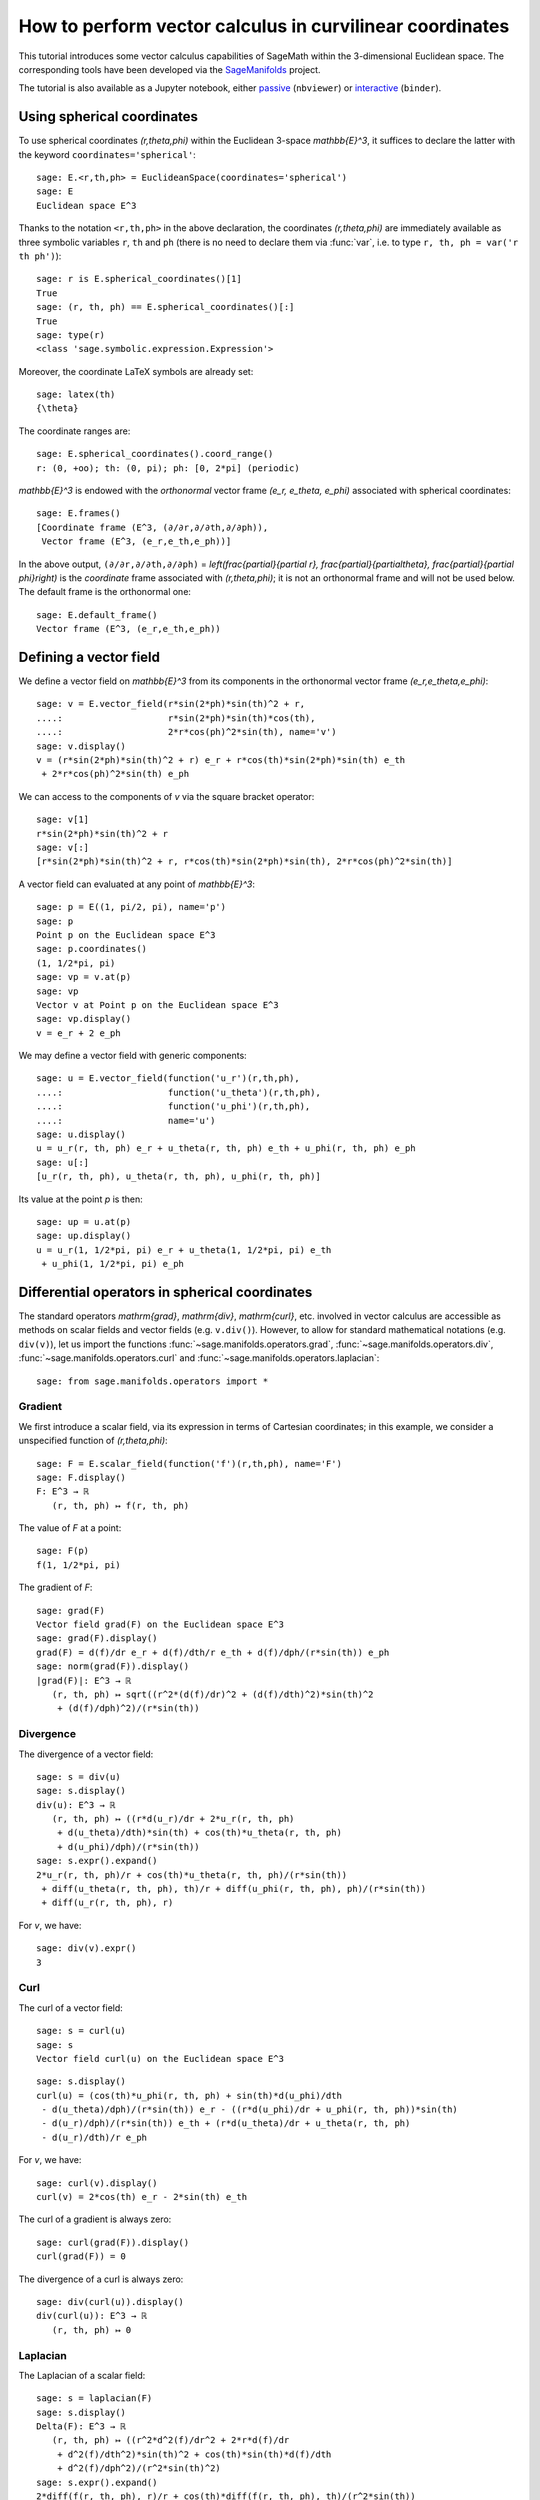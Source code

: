 .. -*- coding: utf-8 -*-

.. linkall

.. _vector_calc_curvilinear:

How to perform vector calculus in curvilinear coordinates
=========================================================

This tutorial introduces some vector calculus capabilities of SageMath within
the 3-dimensional Euclidean space. The corresponding tools have been developed
via the `SageManifolds <https://sagemanifolds.obspm.fr>`__ project.

The tutorial is also available as a Jupyter notebook, either
`passive <https://nbviewer.jupyter.org/github/sagemanifolds/SageManifolds/blob/master/Notebooks/VectorCalculus/vector_calc_curvilinear.ipynb>`__ (``nbviewer``)
or `interactive <https://mybinder.org/v2/gh/sagemanifolds/SageManifolds/master?filepath=Notebooks/VectorCalculus/vector_calc_curvilinear.ipynb>`__ (``binder``).

Using spherical coordinates
---------------------------

To use spherical coordinates `(r,\theta,\phi)`  within the Euclidean 3-space
`\mathbb{E}^3`, it suffices to  declare the latter with the keyword
``coordinates='spherical'``::

    sage: E.<r,th,ph> = EuclideanSpace(coordinates='spherical')
    sage: E
    Euclidean space E^3

Thanks to the notation ``<r,th,ph>`` in the above declaration, the coordinates
`(r,\theta,\phi)` are immediately available as three symbolic variables ``r``,
``th`` and ``ph`` (there is no need to declare them via :func:`var`, i.e. to
type ``r, th, ph = var('r th ph')``)::

    sage: r is E.spherical_coordinates()[1]
    True
    sage: (r, th, ph) == E.spherical_coordinates()[:]
    True
    sage: type(r)
    <class 'sage.symbolic.expression.Expression'>

Moreover, the coordinate LaTeX symbols are already set::

    sage: latex(th)
    {\theta}

The coordinate ranges are::

    sage: E.spherical_coordinates().coord_range()
    r: (0, +oo); th: (0, pi); ph: [0, 2*pi] (periodic)

`\mathbb{E}^3` is endowed with the *orthonormal* vector frame
`(e_r, e_\theta, e_\phi)` associated with spherical coordinates::

    sage: E.frames()
    [Coordinate frame (E^3, (∂/∂r,∂/∂th,∂/∂ph)),
     Vector frame (E^3, (e_r,e_th,e_ph))]

In the above output, ``(∂/∂r,∂/∂th,∂/∂ph)`` =
`\left(\frac{\partial}{\partial r}, \frac{\partial}{\partial\theta}, \frac{\partial}{\partial \phi}\right)`
is the *coordinate* frame associated with `(r,\theta,\phi)`; it is
not an orthonormal frame and will not be used below. The default frame is
the orthonormal one::

    sage: E.default_frame()
    Vector frame (E^3, (e_r,e_th,e_ph))


Defining a vector field
-----------------------

We define a vector field on `\mathbb{E}^3` from its components in
the orthonormal vector frame `(e_r,e_\theta,e_\phi)`::

    sage: v = E.vector_field(r*sin(2*ph)*sin(th)^2 + r,
    ....:                    r*sin(2*ph)*sin(th)*cos(th),
    ....:                    2*r*cos(ph)^2*sin(th), name='v')
    sage: v.display()
    v = (r*sin(2*ph)*sin(th)^2 + r) e_r + r*cos(th)*sin(2*ph)*sin(th) e_th
     + 2*r*cos(ph)^2*sin(th) e_ph

We can access to the components of `v` via the square bracket operator::

    sage: v[1]
    r*sin(2*ph)*sin(th)^2 + r
    sage: v[:]
    [r*sin(2*ph)*sin(th)^2 + r, r*cos(th)*sin(2*ph)*sin(th), 2*r*cos(ph)^2*sin(th)]

A vector field can evaluated at any point of `\mathbb{E}^3`::

    sage: p = E((1, pi/2, pi), name='p')
    sage: p
    Point p on the Euclidean space E^3
    sage: p.coordinates()
    (1, 1/2*pi, pi)
    sage: vp = v.at(p)
    sage: vp
    Vector v at Point p on the Euclidean space E^3
    sage: vp.display()
    v = e_r + 2 e_ph

We may define a vector field with generic components::

    sage: u = E.vector_field(function('u_r')(r,th,ph),
    ....:                    function('u_theta')(r,th,ph),
    ....:                    function('u_phi')(r,th,ph),
    ....:                    name='u')
    sage: u.display()
    u = u_r(r, th, ph) e_r + u_theta(r, th, ph) e_th + u_phi(r, th, ph) e_ph
    sage: u[:]
    [u_r(r, th, ph), u_theta(r, th, ph), u_phi(r, th, ph)]

Its value at the point `p` is then::

    sage: up = u.at(p)
    sage: up.display()
    u = u_r(1, 1/2*pi, pi) e_r + u_theta(1, 1/2*pi, pi) e_th
     + u_phi(1, 1/2*pi, pi) e_ph

Differential operators in spherical coordinates
-----------------------------------------------

The standard operators `\mathrm{grad}`, `\mathrm{div}`, `\mathrm{curl}`, etc.
involved in vector calculus are accessible as methods on scalar fields and
vector fields (e.g. ``v.div()``). However, to allow for standard mathematical
notations (e.g. ``div(v)``), let us import the functions
:func:`~sage.manifolds.operators.grad`, :func:`~sage.manifolds.operators.div`,
:func:`~sage.manifolds.operators.curl` and
:func:`~sage.manifolds.operators.laplacian`::

    sage: from sage.manifolds.operators import *


Gradient
~~~~~~~~

We first introduce a scalar field, via its expression in terms of Cartesian
coordinates; in this example, we consider a unspecified function of
`(r,\theta,\phi)`::

    sage: F = E.scalar_field(function('f')(r,th,ph), name='F')
    sage: F.display()
    F: E^3 → ℝ
       (r, th, ph) ↦ f(r, th, ph)

The value of `F` at a point::

    sage: F(p)
    f(1, 1/2*pi, pi)

The gradient of `F`::

    sage: grad(F)
    Vector field grad(F) on the Euclidean space E^3
    sage: grad(F).display()
    grad(F) = d(f)/dr e_r + d(f)/dth/r e_th + d(f)/dph/(r*sin(th)) e_ph
    sage: norm(grad(F)).display()
    |grad(F)|: E^3 → ℝ
       (r, th, ph) ↦ sqrt((r^2*(d(f)/dr)^2 + (d(f)/dth)^2)*sin(th)^2
        + (d(f)/dph)^2)/(r*sin(th))


Divergence
~~~~~~~~~~

The divergence of a vector field::

    sage: s = div(u)
    sage: s.display()
    div(u): E^3 → ℝ
       (r, th, ph) ↦ ((r*d(u_r)/dr + 2*u_r(r, th, ph)
        + d(u_theta)/dth)*sin(th) + cos(th)*u_theta(r, th, ph)
        + d(u_phi)/dph)/(r*sin(th))
    sage: s.expr().expand()
    2*u_r(r, th, ph)/r + cos(th)*u_theta(r, th, ph)/(r*sin(th))
     + diff(u_theta(r, th, ph), th)/r + diff(u_phi(r, th, ph), ph)/(r*sin(th))
     + diff(u_r(r, th, ph), r)

For `v`, we have::

    sage: div(v).expr()
    3

Curl
~~~~

The curl of a vector field::

    sage: s = curl(u)
    sage: s
    Vector field curl(u) on the Euclidean space E^3

::

    sage: s.display()
    curl(u) = (cos(th)*u_phi(r, th, ph) + sin(th)*d(u_phi)/dth
     - d(u_theta)/dph)/(r*sin(th)) e_r - ((r*d(u_phi)/dr + u_phi(r, th, ph))*sin(th)
     - d(u_r)/dph)/(r*sin(th)) e_th + (r*d(u_theta)/dr + u_theta(r, th, ph)
     - d(u_r)/dth)/r e_ph

For `v`, we have::

    sage: curl(v).display()
    curl(v) = 2*cos(th) e_r - 2*sin(th) e_th

The curl of a gradient is always zero::

    sage: curl(grad(F)).display()
    curl(grad(F)) = 0

The divergence of a curl is always zero::

    sage: div(curl(u)).display()
    div(curl(u)): E^3 → ℝ
       (r, th, ph) ↦ 0


Laplacian
~~~~~~~~~

The Laplacian of a scalar field::

    sage: s = laplacian(F)
    sage: s.display()
    Delta(F): E^3 → ℝ
       (r, th, ph) ↦ ((r^2*d^2(f)/dr^2 + 2*r*d(f)/dr
        + d^2(f)/dth^2)*sin(th)^2 + cos(th)*sin(th)*d(f)/dth
        + d^2(f)/dph^2)/(r^2*sin(th)^2)
    sage: s.expr().expand()
    2*diff(f(r, th, ph), r)/r + cos(th)*diff(f(r, th, ph), th)/(r^2*sin(th))
     + diff(f(r, th, ph), th, th)/r^2 + diff(f(r, th, ph), ph, ph)/(r^2*sin(th)^2)
     + diff(f(r, th, ph), r, r)

The Laplacian of a vector field::

    sage: Du = laplacian(u)
    sage: Du.display()
    Delta(u) = ((r^2*d^2(u_r)/dr^2 + 2*r*d(u_r)/dr - 2*u_r(r, th, ph)
     + d^2(u_r)/dth^2 - 2*d(u_theta)/dth)*sin(th)^2 - ((2*u_theta(r, th, ph)
     - d(u_r)/dth)*cos(th) + 2*d(u_phi)/dph)*sin(th) + d^2(u_r)/dph^2)/(r^2*sin(th)^2) e_r
     + ((r^2*d^2(u_theta)/dr^2 + 2*r*d(u_theta)/dr + 2*d(u_r)/dth + d^2(u_theta)/dth^2)*sin(th)^2
     + cos(th)*sin(th)*d(u_theta)/dth - 2*cos(th)*d(u_phi)/dph - u_theta(r, th, ph)
     + d^2(u_theta)/dph^2)/(r^2*sin(th)^2) e_th
     + ((r^2*d^2(u_phi)/dr^2 + 2*r*d(u_phi)/dr
     + d^2(u_phi)/dth^2)*sin(th)^2 + (cos(th)*d(u_phi)/dth + 2*d(u_r)/dph)*sin(th)
     + 2*cos(th)*d(u_theta)/dph - u_phi(r, th, ph) + d^2(u_phi)/dph^2)/(r^2*sin(th)^2) e_ph

Since this expression is quite lengthy, we may ask for a display component by
component::

    sage: Du.display_comp()
    Delta(u)^1 = ((r^2*d^2(u_r)/dr^2 + 2*r*d(u_r)/dr - 2*u_r(r, th, ph) + d^2(u_r)/dth^2
     - 2*d(u_theta)/dth)*sin(th)^2 - ((2*u_theta(r, th, ph) - d(u_r)/dth)*cos(th)
     + 2*d(u_phi)/dph)*sin(th) + d^2(u_r)/dph^2)/(r^2*sin(th)^2)
    Delta(u)^2 = ((r^2*d^2(u_theta)/dr^2 + 2*r*d(u_theta)/dr + 2*d(u_r)/dth
     + d^2(u_theta)/dth^2)*sin(th)^2 + cos(th)*sin(th)*d(u_theta)/dth
     - 2*cos(th)*d(u_phi)/dph - u_theta(r, th, ph) + d^2(u_theta)/dph^2)/(r^2*sin(th)^2)
    Delta(u)^3 = ((r^2*d^2(u_phi)/dr^2 + 2*r*d(u_phi)/dr + d^2(u_phi)/dth^2)*sin(th)^2
     + (cos(th)*d(u_phi)/dth + 2*d(u_r)/dph)*sin(th) + 2*cos(th)*d(u_theta)/dph
     - u_phi(r, th, ph) + d^2(u_phi)/dph^2)/(r^2*sin(th)^2)

We may expand each component::

    sage: for i in E.irange():
    ....:     s = Du[i].expand()
    sage: Du.display_comp()
    Delta(u)^1 = 2*d(u_r)/dr/r - 2*u_r(r, th, ph)/r^2
     - 2*cos(th)*u_theta(r, th, ph)/(r^2*sin(th)) + cos(th)*d(u_r)/dth/(r^2*sin(th))
     + d^2(u_r)/dth^2/r^2 - 2*d(u_theta)/dth/r^2 - 2*d(u_phi)/dph/(r^2*sin(th))
     + d^2(u_r)/dph^2/(r^2*sin(th)^2) + d^2(u_r)/dr^2
    Delta(u)^2 = 2*d(u_theta)/dr/r + 2*d(u_r)/dth/r^2 + cos(th)*d(u_theta)/dth/(r^2*sin(th))
     + d^2(u_theta)/dth^2/r^2 - 2*cos(th)*d(u_phi)/dph/(r^2*sin(th)^2)
     - u_theta(r, th, ph)/(r^2*sin(th)^2) + d^2(u_theta)/dph^2/(r^2*sin(th)^2)
     + d^2(u_theta)/dr^2
    Delta(u)^3 = 2*d(u_phi)/dr/r + cos(th)*d(u_phi)/dth/(r^2*sin(th))
     + d^2(u_phi)/dth^2/r^2 + 2*d(u_r)/dph/(r^2*sin(th))
     + 2*cos(th)*d(u_theta)/dph/(r^2*sin(th)^2) - u_phi(r, th, ph)/(r^2*sin(th)^2)
     + d^2(u_phi)/dph^2/(r^2*sin(th)^2) + d^2(u_phi)/dr^2

As a test, we may check that these formulas coincide with those of Wikipedia's
article `Del in cylindrical and spherical coordinates
<https://en.wikipedia.org/wiki/Del_in_cylindrical_and_spherical_coordinates#Del_formula>`__.

Using cylindrical coordinates
-----------------------------

The use of cylindrical coordinates `(\rho,\phi,z)` in the Euclidean space
`\mathbb{E}^3` is on the same footing as that of spherical coordinates. To
start with, one has simply to declare::

    sage: E.<rh,ph,z> = EuclideanSpace(coordinates='cylindrical')

The coordinate ranges are then::

    sage: E.cylindrical_coordinates().coord_range()
    rh: (0, +oo); ph: [0, 2*pi] (periodic); z: (-oo, +oo)

The default vector frame is the orthonormal frame `(e_\rho,e_\phi,e_z)`
associated with cylindrical coordinates::

    sage: E.default_frame()
    Vector frame (E^3, (e_rh,e_ph,e_z))

and one may define vector fields from their components in that frame::

    sage: v = E.vector_field(rh*(1+sin(2*ph)), 2*rh*cos(ph)^2, z,
    ....:                    name='v')
    sage: v.display()
    v = rh*(sin(2*ph) + 1) e_rh + 2*rh*cos(ph)^2 e_ph + z e_z
    sage: v[:]
    [rh*(sin(2*ph) + 1), 2*rh*cos(ph)^2, z]

::

    sage: u = E.vector_field(function('u_rho')(rh,ph,z),
    ....:                    function('u_phi')(rh,ph,z),
    ....:                    function('u_z')(rh,ph,z),
    ....:                    name='u')
    sage: u.display()
    u = u_rho(rh, ph, z) e_rh + u_phi(rh, ph, z) e_ph + u_z(rh, ph, z) e_z
    sage: u[:]
    [u_rho(rh, ph, z), u_phi(rh, ph, z), u_z(rh, ph, z)]


Differential operators in cylindrical coordinates
~~~~~~~~~~~~~~~~~~~~~~~~~~~~~~~~~~~~~~~~~~~~~~~~~

::

    sage: from sage.manifolds.operators import *

The gradient::

    sage: F = E.scalar_field(function('f')(rh,ph,z), name='F')
    sage: F.display()
    F: E^3 → ℝ
       (rh, ph, z) ↦ f(rh, ph, z)
    sage: grad(F)
    Vector field grad(F) on the Euclidean space E^3
    sage: grad(F).display()
    grad(F) = d(f)/drh e_rh + d(f)/dph/rh e_ph + d(f)/dz e_z

The divergence::

    sage: s = div(u)
    sage: s.display()
    div(u): E^3 → ℝ
       (rh, ph, z) ↦ (rh*d(u_rho)/drh + rh*d(u_z)/dz + u_rho(rh, ph, z) + d(u_phi)/dph)/rh
    sage: s.expr().expand()
    u_rho(rh, ph, z)/rh + diff(u_phi(rh, ph, z), ph)/rh + diff(u_rho(rh, ph, z), rh)
     + diff(u_z(rh, ph, z), z)

The curl::

    sage: s = curl(u)
    sage: s
    Vector field curl(u) on the Euclidean space E^3
    sage: s.display()
    curl(u) = -(rh*d(u_phi)/dz - d(u_z)/dph)/rh e_rh + (d(u_rho)/dz - d(u_z)/drh) e_ph
     + (rh*d(u_phi)/drh + u_phi(rh, ph, z) - d(u_rho)/dph)/rh e_z

The Laplacian of a scalar field::

    sage: s = laplacian(F)
    sage: s.display()
    Delta(F): E^3 → ℝ
       (rh, ph, z) ↦ (rh^2*d^2(f)/drh^2 + rh^2*d^2(f)/dz^2 + rh*d(f)/drh
        + d^2(f)/dph^2)/rh^2
    sage: s.expr().expand()
    diff(f(rh, ph, z), rh)/rh + diff(f(rh, ph, z), ph, ph)/rh^2
     + diff(f(rh, ph, z), rh, rh) + diff(f(rh, ph, z), z, z)

The Laplacian of a vector field::

    sage: Du = laplacian(u)
    sage: Du.display()
    Delta(u) = (rh^2*d^2(u_rho)/drh^2 + rh^2*d^2(u_rho)/dz^2 + rh*d(u_rho)/drh
     - u_rho(rh, ph, z) - 2*d(u_phi)/dph + d^2(u_rho)/dph^2)/rh^2 e_rh
     + (rh^2*d^2(u_phi)/drh^2 + rh^2*d^2(u_phi)/dz^2 + rh*d(u_phi)/drh
     - u_phi(rh, ph, z) + d^2(u_phi)/dph^2 + 2*d(u_rho)/dph)/rh^2 e_ph
     + (rh^2*d^2(u_z)/drh^2 + rh^2*d^2(u_z)/dz^2 + rh*d(u_z)/drh
     + d^2(u_z)/dph^2)/rh^2 e_z

::

    sage: for i in E.irange():
    ....:     s = Du[i].expand()
    sage: Du.display_comp()
    Delta(u)^1 = d(u_rho)/drh/rh - u_rho(rh, ph, z)/rh^2 - 2*d(u_phi)/dph/rh^2
     + d^2(u_rho)/dph^2/rh^2 + d^2(u_rho)/drh^2 + d^2(u_rho)/dz^2
    Delta(u)^2 = d(u_phi)/drh/rh - u_phi(rh, ph, z)/rh^2 + d^2(u_phi)/dph^2/rh^2
     + 2*d(u_rho)/dph/rh^2 + d^2(u_phi)/drh^2 + d^2(u_phi)/dz^2
    Delta(u)^3 = d(u_z)/drh/rh + d^2(u_z)/dph^2/rh^2 + d^2(u_z)/drh^2 + d^2(u_z)/dz^2

Again, we may check that the above formulas coincide with those of Wikipedia's
article `Del in cylindrical and spherical coordinates
<https://en.wikipedia.org/wiki/Del_in_cylindrical_and_spherical_coordinates#Del_formula>`__.

Changing coordinates
--------------------

Given the expression of a vector field in a given coordinate system, SageMath
can compute its expression in another coordinate system, see the tutorial
:ref:`change_coord_euclidean`
